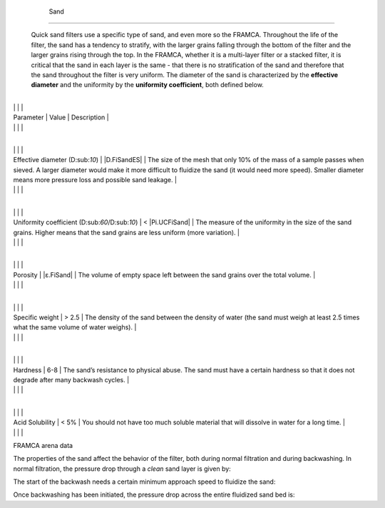 
    .. _sand:

    

        Sand
====


        Quick sand filters use a specific type of sand, and even more so the FRAMCA. Throughout the life of the filter, the sand has a tendency to stratify, with the larger grains falling through the bottom of the filter and the larger grains rising through the top. In the FRAMCA, whether it is a multi-layer filter or a stacked filter, it is critical that the sand in each layer is the same - that there is no stratification of the sand and therefore that the sand throughout the filter is very uniform. The diameter of the sand is characterized by the **effective diameter** and the uniformity by the **uniformity coefficient**, both defined below.

        
.. _table_framca_data:

        

                
                
                
                
                    +---------------------------------+---------------------------------+---------------------------------+
|
                                                         |
                                                      |
                                                      |
                    
|
                         Parameter                       |
                         Value |
                         Description |
                    
|
                                                         |
                          |
                          |
                    

                
                
                    +---------------------------------+---------------------------------+---------------------------------+
|
                                                         |
                                                      |
                                                      |
                    
|
                         Effective diameter (D:sub:`10`) |
                         |D.FiSandES| |
                         The size of the mesh that only 10% of the mass of a sample passes when sieved. A larger diameter would make it more difficult to fluidize the sand (it would need more speed). Smaller diameter means more pressure loss and possible sand leakage. |
                    
|
                                                         |
                          |
                          |
                    

                    +---------------------------------+---------------------------------+---------------------------------+
|
                                                         |
                                                      |
                                                      |
                    
|
                         Uniformity coefficient (D:sub:`60`/D:sub:`10`) |
                         < |Pi.UCFiSand| |
                         The measure of the uniformity in the size of the sand grains. Higher means that the sand grains are less uniform (more variation). |
                    
|
                                                         |
                          |
                          |
                    

                    +---------------------------------+---------------------------------+---------------------------------+
|
                                                         |
                                                      |
                                                      |
                    
|
                         Porosity                        |
                         |ε.FiSand| |
                         The volume of empty space left between the sand grains over the total volume. |
                    
|
                                                         |
                          |
                          |
                    

                    +---------------------------------+---------------------------------+---------------------------------+
|
                                                         |
                                                      |
                                                      |
                    
|
                         Specific weight                 |
                         > 2.5 |
                         The density of the sand between the density of water (the sand must weigh at least 2.5 times what the same volume of water weighs). |
                    
|
                                                         |
                          |
                          |
                    

                    +---------------------------------+---------------------------------+---------------------------------+
|
                                                         |
                                                      |
                                                      |
                    
|
                         Hardness                        |
                         6-8 |
                         The sand’s resistance to physical abuse. The sand must have a certain hardness so that it does not degrade after many backwash cycles. |
                    
|
                                                         |
                          |
                          |
                    

                    +---------------------------------+---------------------------------+---------------------------------+
|
                                                         |
                                                      |
                                                      |
                    
|
                         Acid Solubility                 |
                         < 5% |
                         You should not have too much soluble material that will dissolve in water for a long time. |
                    
|
                                                         |
                          |
                          |
                    

                
            
FRAMCA arena data

        
The properties of the sand affect the behavior of the filter, both during normal filtration and during backwashing. In normal filtration, the pressure drop through a *clean* sand layer is given by:

        
.. _:

        
        
            | Where

            |  = the Carman-Kozeny constant = |k.Kozeny|

            |  = the porosity of the sand bed = |ε.FiSand|

            |  = the kinematic viscosity of water = |Nu.Water|

            |  = the speed of approach in filtration = |V.FiLayer|

            |  = the size of sieve through which 60% of the sand passes = |D.FiSand60|

            |  = the height of the sand layer

        
        
The start of the backwash needs a certain minimum approach speed to fluidize the sand:

        
.. _:

        
        
            | Where

            |  = the density of the sand = |Rho.FiSand|

            |  = the density of water = |Rho.H2O|

        
        
Once backwashing has been initiated, the pressure drop across the entire fluidized sand bed is:

        
.. _:

        
        
            | Where

            |  = the total height of the sand bed (*not expanded*)

        
    